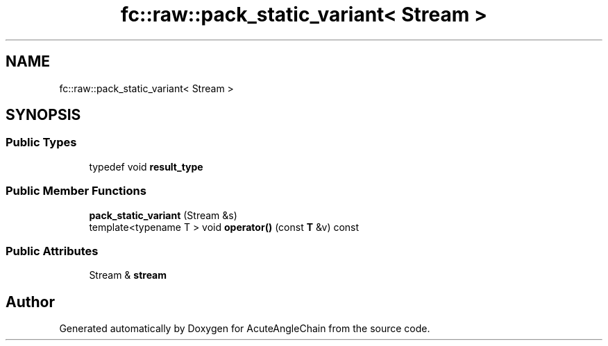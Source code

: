 .TH "fc::raw::pack_static_variant< Stream >" 3 "Sun Jun 3 2018" "AcuteAngleChain" \" -*- nroff -*-
.ad l
.nh
.SH NAME
fc::raw::pack_static_variant< Stream >
.SH SYNOPSIS
.br
.PP
.SS "Public Types"

.in +1c
.ti -1c
.RI "typedef void \fBresult_type\fP"
.br
.in -1c
.SS "Public Member Functions"

.in +1c
.ti -1c
.RI "\fBpack_static_variant\fP (Stream &s)"
.br
.ti -1c
.RI "template<typename T > void \fBoperator()\fP (const \fBT\fP &v) const"
.br
.in -1c
.SS "Public Attributes"

.in +1c
.ti -1c
.RI "Stream & \fBstream\fP"
.br
.in -1c

.SH "Author"
.PP 
Generated automatically by Doxygen for AcuteAngleChain from the source code\&.
